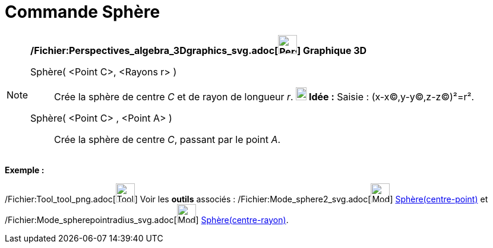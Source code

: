 = Commande Sphère
:page-en: commands/Sphere_Command
ifdef::env-github[:imagesdir: /fr/modules/ROOT/assets/images]

[NOTE]
====

*/Fichier:Perspectives_algebra_3Dgraphics_svg.adoc[image:32px-Perspectives_algebra_3Dgraphics.svg.png[Perspectives
algebra 3Dgraphics.svg,width=32,height=32]] Graphique 3D*

Sphère( <Point C>, <Rayons r> )::
  Crée la sphère de centre _C_ et de rayon de longueur _r_.
  *image:18px-Bulbgraph.png[Note,title="Note",width=18,height=22] Idée :* [.kcode]#Saisie :# (x-x(C),y-y(C),z-z(C))²=r².

Sphère( <Point C> , <Point A> )::
  Crée la sphère de centre _C_, passant par le point _A_.

[EXAMPLE]
====

*Exemple :*

====

/Fichier:Tool_tool_png.adoc[image:Tool_tool.png[Tool tool.png,width=32,height=32]] Voir les *outils* associés :
/Fichier:Mode_sphere2_svg.adoc[image:32px-Mode_sphere2.svg.png[Mode sphere2.svg,width=32,height=32]]
xref:/tools/Sphère(centre_point).adoc[Sphère(centre-point)] et
/Fichier:Mode_spherepointradius_svg.adoc[image:32px-Mode_spherepointradius.svg.png[Mode
spherepointradius.svg,width=32,height=32]] xref:/tools/Sphère(centre_rayon).adoc[Sphère(centre-rayon)].

====

